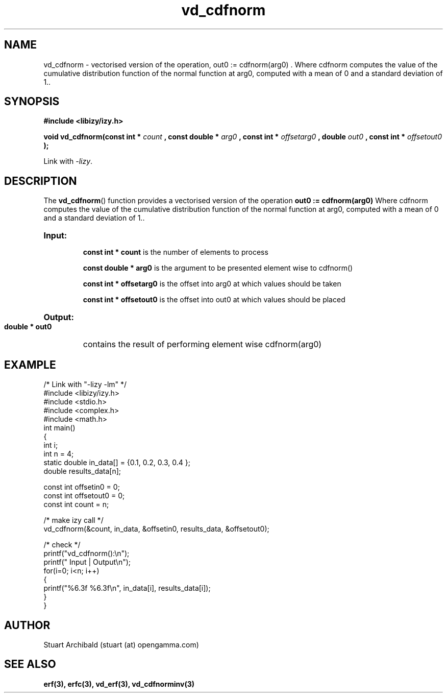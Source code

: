 .TH vd_cdfnorm 3  "20 Mar 2013" "version 0.1"
.SH NAME
vd_cdfnorm - vectorised version of the operation, out0 := cdfnorm(arg0) . Where cdfnorm computes the value of the cumulative distribution function of the normal function at arg0, computed with a mean of 0 and a standard deviation of 1..
.SH SYNOPSIS
.B #include <libizy/izy.h>
.sp
.BI "void vd_cdfnorm(const int * "count
.BI ", const double * "arg0
.BI ", const int * "offsetarg0
.BI ", double "out0
.BI ", const int * "offsetout0
.B ");"


Link with \fI\-lizy\fP.
.SH DESCRIPTION
The 
.BR vd_cdfnorm ()
function provides a vectorised version of the operation 
.B out0 := cdfnorm(arg0) 
Where cdfnorm computes the value of the cumulative distribution function of the normal function at arg0, computed with a mean of 0 and a standard deviation of 1..

.HP
.B Input:

.B "const int * count"
is the number of elements to process

.B "const double * arg0"
is the argument to be presented element wise to cdfnorm()

.B "const int * offsetarg0"
is the offset into arg0 at which values should be taken

.B "const int * offsetout0"
is the offset into out0 at which values should be placed

.HP
.BR Output:

.B "double * out0"
contains the result of performing element wise cdfnorm(arg0)

.PP
.SH EXAMPLE
.nf
/* Link with "\-lizy \-lm" */
#include <libizy/izy.h>
#include <stdio.h>
#include <complex.h>
#include <math.h>
int main()
{
  int i;
  int n = 4;
  static double in_data[] = {0.1, 0.2, 0.3, 0.4 };
  double results_data[n];

  const int offsetin0 = 0;
  const int offsetout0 = 0;
  const int count = n;

  /* make izy call */
  vd_cdfnorm(&count, in_data, &offsetin0, results_data, &offsetout0);

  /* check */
  printf("vd_cdfnorm():\\n");
  printf(" Input  | Output\\n");
  for(i=0; i<n; i++)
    {
      printf("%6.3f   %6.3f\\n", in_data[i], results_data[i]);
    }
}
.fi
.SH AUTHOR
Stuart Archibald (stuart (at) opengamma.com)
.SH "SEE ALSO"
.B erf(3), erfc(3), vd_erf(3), vd_cdfnorminv(3)
